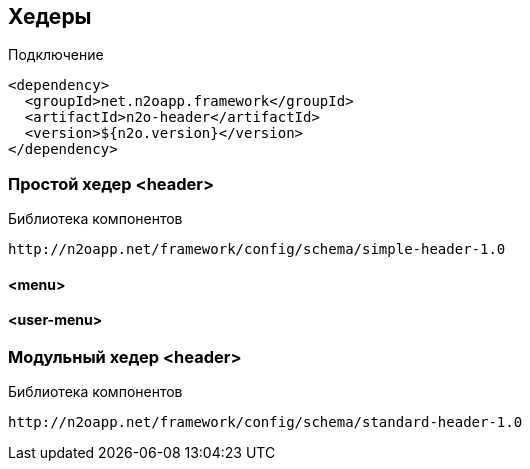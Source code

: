 == Хедеры

Подключение::
[source,xml]
----
<dependency>
  <groupId>net.n2oapp.framework</groupId>
  <artifactId>n2o-header</artifactId>
  <version>${n2o.version}</version>
</dependency>
----

=== Простой хедер <header>

Библиотека компонентов::
```
http://n2oapp.net/framework/config/schema/simple-header-1.0
```

==== <menu>
==== <user-menu>
=== Модульный хедер <header>

Библиотека компонентов::
```
http://n2oapp.net/framework/config/schema/standard-header-1.0
```

